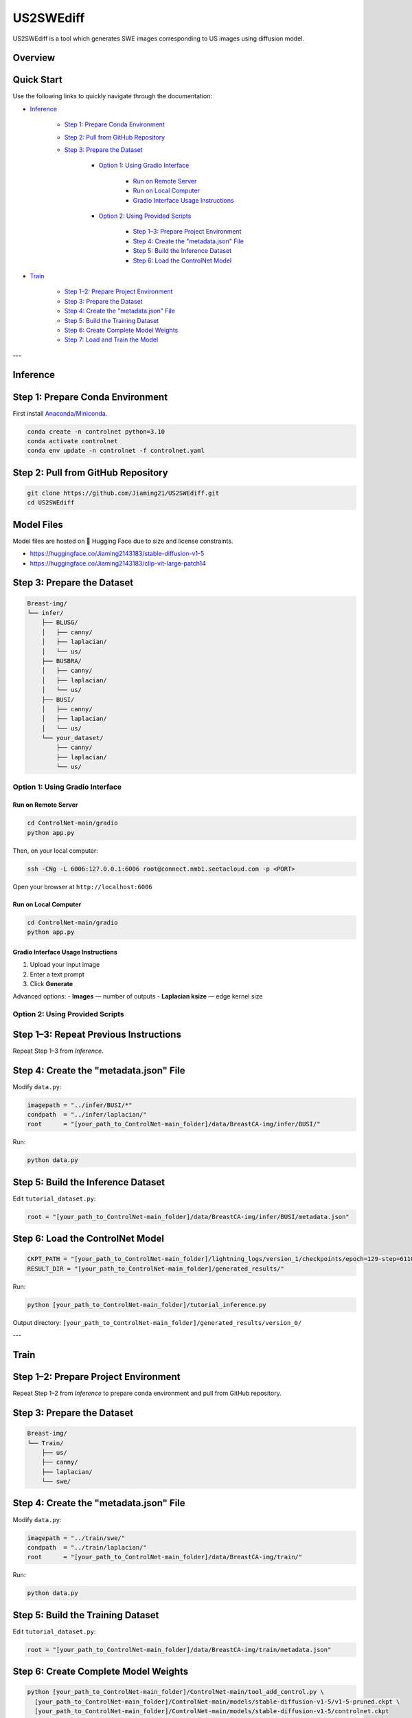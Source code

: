 =========
US2SWEdiff
=========
US2SWEdiff is a tool which generates SWE images corresponding to US images using diffusion model.

Overview
=============

.. image:: https://raw.githubusercontent.com/Jiaming21/US2SWEdiff/main/github_img/US2SWEdiff_logo.png
   :width: 180

.. image:: https://raw.githubusercontent.com/Jiaming21/US2SWEdiff/main/github_img/model.jpg
   :width: 1000


Quick Start
=============

Use the following links to quickly navigate through the documentation:

* `Inference <#inference>`_

    * `Step 1: Prepare Conda Environment <#step-1-prepare-conda-environment>`_
    * `Step 2: Pull from GitHub Repository <#step-2-pull-from-github-repository>`_
    * `Step 3: Prepare the Dataset <#step-3-prepare-the-dataset>`_
    
	* `Option 1: Using Gradio Interface <#option-1-using-gradio-interface>`_

        	* `Run on Remote Server <#run-on-remote-server>`_
		* `Run on Local Computer <#run-on-local-computer>`_
		* `Gradio Interface Usage Instructions <#gradio-interface-usage-instructions>`_

        * `Option 2: Using Provided Scripts <#option-2-using-provided-scripts>`_

    		* `Step 1–3: Prepare Project Environment <#step-13-prepare-project-environment>`_
    		* `Step 4: Create the "metadata.json" File <#step-4-create-the-metadatajson-file>`_
    		* `Step 5: Build the Inference Dataset <#step-5-build-the-inference-dataset>`_
    		* `Step 6: Load the ControlNet Model <#step-6-load-the-controlnet-model>`_

* `Train <#train>`_

    * `Step 1–2: Prepare Project Environment <#step-12-prepare-project-environment>`_
    * `Step 3: Prepare the Dataset <#step-3-prepare-the-dataset>`_
    * `Step 4: Create the "metadata.json" File <#step-4-create-the-metadatajson-file-train>`_
    * `Step 5: Build the Training Dataset <#step-5-build-the-training-dataset>`_
    * `Step 6: Create Complete Model Weights <#step-6-create-complete-model-weights>`_
    * `Step 7: Load and Train the Model <#step-7-load-and-train-the-model>`_

---

.. _inference:

Inference
=============

.. _step-1-prepare-conda-environment:

Step 1: Prepare Conda Environment
=================================
First install `Anaconda/Miniconda <https://docs.conda.io/en/latest/miniconda.html>`_.

.. code-block:: bash

    conda create -n controlnet python=3.10
    conda activate controlnet
    conda env update -n controlnet -f controlnet.yaml


.. _step-2-pull-from-github-repository:

Step 2: Pull from GitHub Repository
===================================

.. code-block:: bash

    git clone https://github.com/Jiaming21/US2SWEdiff.git
    cd US2SWEdiff


Model Files
===========

Model files are hosted on 🤗 Hugging Face due to size and license constraints.

- https://huggingface.co/Jiaming2143183/stable-diffusion-v1-5
- https://huggingface.co/Jiaming2143183/clip-vit-large-patch14


.. _step-3-prepare-the-dataset:

Step 3: Prepare the Dataset
===========================

.. code-block:: text

    Breast-img/
    └── infer/
        ├── BLUSG/
        │   ├── canny/
        │   ├── laplacian/
        │   └── us/
        ├── BUSBRA/
        │   ├── canny/
        │   ├── laplacian/
        │   └── us/
        ├── BUSI/
        │   ├── canny/
        │   ├── laplacian/
        │   └── us/
        └── your_dataset/
            ├── canny/
            ├── laplacian/
            └── us/


.. _option-1-using-gradio-interface:

Option 1: Using Gradio Interface
--------------------------------

.. _run-on-remote-server:

**Run on Remote Server**
~~~~~~~~~~~~~~~~~~~~~~~~

.. code-block:: bash

    cd ControlNet-main/gradio
    python app.py

Then, on your local computer:

.. code-block:: bash

    ssh -CNg -L 6006:127.0.0.1:6006 root@connect.nmb1.seetacloud.com -p <PORT>

Open your browser at ``http://localhost:6006``


.. _run-on-local-computer:

**Run on Local Computer**
~~~~~~~~~~~~~~~~~~~~~~~~~

.. code-block:: bash

    cd ControlNet-main/gradio
    python app.py


.. _gradio-interface-usage-instructions:

**Gradio Interface Usage Instructions**
~~~~~~~~~~~~~~~~~~~~~~~~~~~~~~~~~~~~~~~

.. image:: https://raw.githubusercontent.com/Jiaming21/US2SWEdiff/main/github_img/gradio.png
   :width: 1000

1. Upload your input image  
2. Enter a text prompt  
3. Click **Generate**

Advanced options:
- **Images** — number of outputs  
- **Laplacian ksize** — edge kernel size


.. _option-2-using-provided-scripts:

Option 2: Using Provided Scripts
--------------------------------

.. _step-13-prepare-project-environment:

Step 1–3: Repeat Previous Instructions
======================================
Repeat Step 1–3 from *Inference*.


.. _step-4-create-the-metadatajson-file:

Step 4: Create the "metadata.json" File
=======================================

Modify ``data.py``:

.. code-block:: python

    imagepath = "../infer/BUSI/*"
    condpath  = "../infer/laplacian/"
    root      = "[your_path_to_ControlNet-main_folder]/data/BreastCA-img/infer/BUSI/"

Run:

.. code-block:: bash

    python data.py


.. _step-5-build-the-inference-dataset:

Step 5: Build the Inference Dataset
===================================

Edit ``tutorial_dataset.py``:

.. code-block:: python

    root = "[your_path_to_ControlNet-main_folder]/data/BreastCA-img/infer/BUSI/metadata.json"


.. _step-6-load-the-controlnet-model:

Step 6: Load the ControlNet Model
=================================

.. code-block:: python

    CKPT_PATH = "[your_path_to_ControlNet-main_folder]/lightning_logs/version_1/checkpoints/epoch=129-step=6110.ckpt"
    RESULT_DIR = "[your_path_to_ControlNet-main_folder]/generated_results/"

Run:

.. code-block:: bash

    python [your_path_to_ControlNet-main_folder]/tutorial_inference.py

Output directory:  
``[your_path_to_ControlNet-main_folder]/generated_results/version_0/``


---

.. _train:

Train
=============

.. _step-12-prepare-project-environment:

Step 1–2: Prepare Project Environment
=================================================================
Repeat Step 1–2 from *Inference* to prepare conda environment and  pull from GitHub repository.


.. _step-3-prepare-the-dataset-train:

Step 3: Prepare the Dataset
===========================

.. code-block:: text

    Breast-img/
    └── Train/
        ├── us/
        ├── canny/
        ├── laplacian/
        └── swe/


.. _step-4-create-the-metadatajson-file-train:

Step 4: Create the "metadata.json" File
=======================================

Modify ``data.py``:

.. code-block:: python

    imagepath = "../train/swe/"
    condpath  = "../train/laplacian/"
    root      = "[your_path_to_ControlNet-main_folder]/data/BreastCA-img/train/"

Run:

.. code-block:: bash

    python data.py


.. _step-5-build-the-training-dataset:

Step 5: Build the Training Dataset
==================================

Edit ``tutorial_dataset.py``:

.. code-block:: python

    root = "[your_path_to_ControlNet-main_folder]/data/BreastCA-img/train/metadata.json"


.. _step-6-create-complete-model-weights:

Step 6: Create Complete Model Weights
=====================================

.. code-block:: bash

    python [your_path_to_ControlNet-main_folder]/ControlNet-main/tool_add_control.py \
      [your_path_to_ControlNet-main_folder]/ControlNet-main/models/stable-diffusion-v1-5/v1-5-pruned.ckpt \
      [your_path_to_ControlNet-main_folder]/ControlNet-main/models/stable-diffusion-v1-5/controlnet.ckpt

This creates ``controlnet.ckpt`` (SD + ControlNet combined weights).


.. _step-7-load-and-train-the-model:

Step 7: Load and Train the Model
================================

.. code-block:: python

    resume_path = "[your_path_to_ControlNet-main_folder]/models/stable-diffusion-v1-5/controlnet.ckpt"

Run:

.. code-block:: bash

    python [your_path_to_ControlNet-main_folder]/ControlNet-main/tutorial_train.py


Training results:
-----------------

1. **Model checkpoints** — saved in ``lightning_logs/version_1/checkpoints/``  
2. **Visualization logs** — stored in ``image_log/train/`` and include:
   - Conditioning (prompt)
   - Control (Laplacian edge map)
   - Reconstruction (true SWE images)
   - Samples (synthesized SWE images)